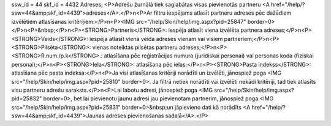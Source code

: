 ssw_id = 44skf_id = 4432Adreses;<P>Adrešu žurnālā tiek saglabātas visas pievienotās partneru <A href="/help/?ssw=44&amp;skf_id=4439">adreses</A>.</P>\n<P>Ar filtru iespējams atlasīt partneru adreses pēc dažādiem izvēlētiem atlasīšanas kritērijiem:</P>\n<P><IMG src="/help/Skin/help/img.aspx?pid=25847" border=0></P>\n<P>&nbsp;</P>\n<P><STRONG>Partneris</STRONG>: iespēja atlasīt viena izvēlēta partnera adreses;</P>\n<P><STRONG>Veids</STRONG>: iespēja atlasīt viena veida adreses vienam vai visiem partneriem;</P>\n<P><STRONG>Pilsēta</STRONG>: vienas noteiktas pilsētas partneru adreses;</P>\n<P><STRONG>R.num./p.k</STRONG>.: atlasīšana pēc reģistrācijas numura (juridiskai personai) vai personas koda (fiziskai personai);</P>\n<P><STRONG>Iela</STRONG>: atlasīšana pēc ielas;</P>\n<P><STRONG>Pasta indekss</STRONG>: atlasīšana pēc pasta indeksa:</P>\n<P>Ja visi atlasīšanas kritēriji norādīti un izvēlēti, jānospiež poga <IMG src="/help/Skin/help/img.aspx?pid=25810" border=0>. Ja filtrā netiek norādīti vai izvēlēti nekādi kritēriji, tad tiek atlasīts visu partneru adrešu saraksts.</P>\n<P>Lai labotu adresi, jānospiež poga <IMG src="/help/Skin/help/img.aspx?pid=25832" border=0>, bet lai pievienotu jaunu adresi jau pievienotam partnerim, jānospiež poga <IMG src="/help/Skin/help/img.aspx?pid=25831" border=0>&nbsp;un jāpievieno dati kā norādīts <A href="/help/?ssw=44&amp;skf_id=4439">Jaunas adreses pievienošanas sadaļā</A>.</P>